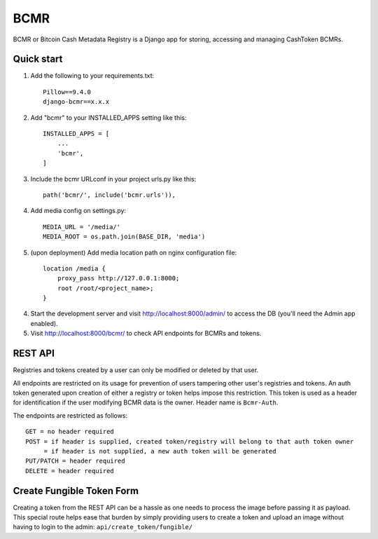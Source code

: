 =====
BCMR
=====

BCMR or Bitcoin Cash Metadata Registry is a Django app for storing, accessing and managing CashToken BCMRs.

Quick start
-----------

1. Add the following to your requirements.txt::
    
    Pillow==9.4.0
    django-bcmr==x.x.x

2. Add "bcmr" to your INSTALLED_APPS setting like this::

    INSTALLED_APPS = [
        ...
        'bcmr',
    ]

3. Include the bcmr URLconf in your project urls.py like this::

    path('bcmr/', include('bcmr.urls')),

4. Add media config on settings.py::

    MEDIA_URL = '/media/'
    MEDIA_ROOT = os.path.join(BASE_DIR, 'media')

5. (upon deployment) Add media location path on nginx configuration file::

    location /media {
        proxy_pass http://127.0.0.1:8000;
        root /root/<project_name>;
    }

4. Start the development server and visit http://localhost:8000/admin/
   to access the DB (you'll need the Admin app enabled).

5. Visit http://localhost:8000/bcmr/ to check API endpoints for BCMRs and tokens.


REST API
-----------

Registries and tokens created by a user can only be modified or deleted by that user.

All endpoints are restricted on its usage for prevention of users tampering other user's registries and tokens.
An auth token generated upon creation of either a registry or token helps impose this restriction.
This token is used as a header for identification if the user modifying BCMR data is the owner.
Header name is ``Bcmr-Auth``.

The endpoints are restricted as follows::

    GET = no header required
    POST = if header is supplied, created token/registry will belong to that auth token owner
         = if header is not supplied, a new auth token will be generated
    PUT/PATCH = header required
    DELETE = header required


Create Fungible Token Form
----------------------------

Creating a token from the REST API can be a hassle as one needs to process the image before passing it
as payload. This special route helps ease that burden by simply providing users to create a token and
upload an image without having to login to the admin: ``api/create_token/fungible/``
